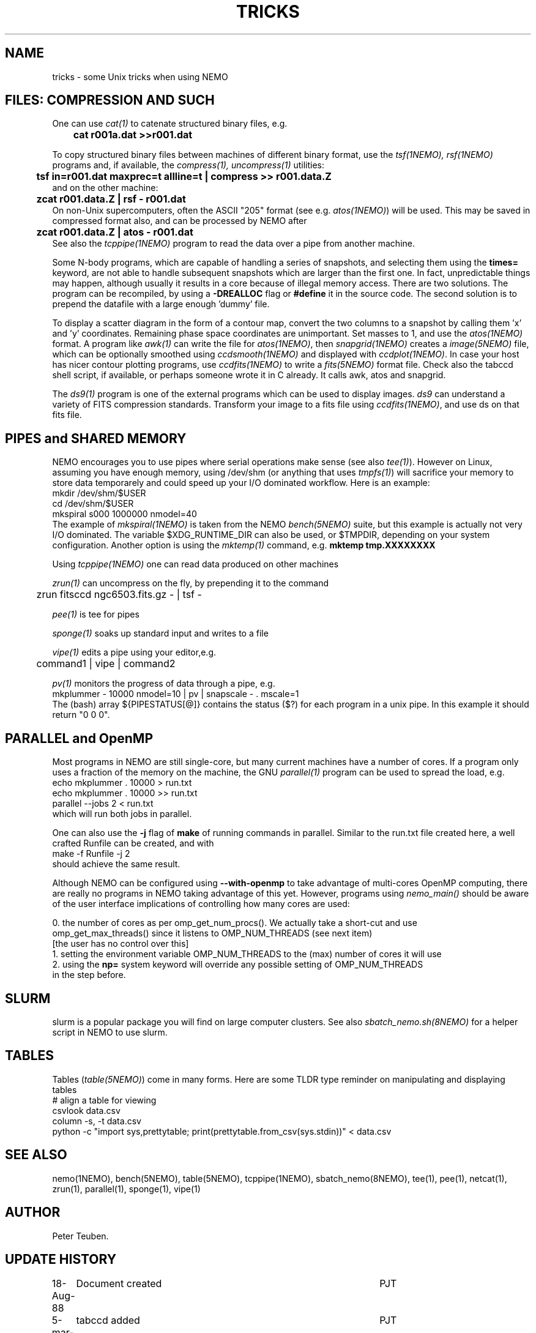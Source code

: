 .TH TRICKS 8NEMO "3 August 2022"

.SH "NAME"
tricks \- some Unix tricks when using NEMO

.SH "FILES: COMPRESSION AND SUCH"
One can use \fIcat(1)\fP to catenate structured binary files, e.g.
.nf
	\fBcat r001a.dat >>r001.dat\fP
.fi
.PP
To copy structured binary files between machines of different binary
format, use the \fItsf(1NEMO), rsf(1NEMO)\fP programs and, if available,
the \fIcompress(1), uncompress(1)\fP utilities:
.nf
	\fBtsf in=r001.dat maxprec=t allline=t | compress >> r001.data.Z\fP
and on the other machine:
	\fBzcat r001.data.Z | rsf - r001.dat\fP
.fi
On non-Unix supercomputers, often the ASCII
"205" format (see e.g. \fIatos(1NEMO)\fP)
will be used. This may be saved in compressed format also, and can
be processed by NEMO after
.nf
	\fBzcat r001.data.Z | atos - r001.dat\fP
.fi
See also the \fItcppipe(1NEMO)\fP program to read the data over
a pipe from another machine.
.PP
Some N-body programs, which are capable of handling a series of snapshots,
and selecting them using the \fBtimes=\fP keyword, are not able to
handle subsequent snapshots which are larger than the first one. In fact, 
unpredictable things may happen, although usually it results in
a core because of illegal memory access. There are two solutions.
The program can be recompiled, by using a \fB-DREALLOC\fP flag or
\fB#define\fP it in the source code. The second solution is to prepend
the datafile with a large enough 'dummy' file.
.PP
To display a scatter diagram in the form of a contour map, convert
the two columns to a snapshot by calling them 'x' and 'y' coordinates.
Remaining phase space coordinates are unimportant. Set masses to 1, and
use the \fIatos(1NEMO)\fP format. A program like \fIawk(1)\fP can write
the file for \fIatos(1NEMO)\fP, then \fIsnapgrid(1NEMO)\fP creates a
\fIimage(5NEMO)\fP file, which can be optionally smoothed using
\fIccdsmooth(1NEMO)\fP and displayed with \fIccdplot(1NEMO)\fP. In case
your host has nicer contour plotting programs, use \fIccdfits(1NEMO)\fP
to write a \fIfits(5NEMO)\fP format file.
Check also the tabccd shell script, if available, or perhaps someone
wrote it in C already. It calls awk, atos and snapgrid.
.PP
The \fIds9(1)\fP program is one of the external programs
which can be used to display images. \fIds9\fP can understand a
variety of FITS compression standards.
Transform your image to a fits file using \fIccdfits(1NEMO)\fP, and use 
ds on that fits file.

.SH "PIPES and SHARED MEMORY"
NEMO encourages you to use pipes where serial operations make sense (see also \fItee(1)\fP).
However on Linux, assuming you have enough memory, using /dev/shm (or anything that uses
\fItmpfs(1)\fP)   will sacrifice your memory to store
data temporarely and could speed up your I/O dominated workflow. Here is an example:
.nf
       mkdir /dev/shm/$USER
       cd /dev/shm/$USER
       mkspiral s000 1000000 nmodel=40
.fi
The example of \fImkspiral(1NEMO)\fP is taken from the NEMO \fIbench(5NEMO)\fP suite, but this example
is actually not very I/O dominated. The variable $XDG_RUNTIME_DIR can also be used, or $TMPDIR,
depending on your system configuration. Another option is using the \fImktemp(1)\fP command,
e.g. \fBmktemp tmp.XXXXXXXX\fB
.PP
Using \fItcppipe(1NEMO)\fP one can read data produced on other machines
.PP
\fIzrun(1)\fP can uncompress on the fly, by prepending it to the command
.nf
	zrun fitsccd ngc6503.fits.gz - | tsf -
.fi
.PP
\fIpee(1)\fP is tee for pipes
.PP
\fIsponge(1)\fP soaks up standard input and writes to a file
.PP
\fIvipe(1)\fP edits a pipe using your editor,e.g.
.nf
	command1 | vipe | command2
.fi
.PP
\fIpv(1)\fP monitors the progress of data through a pipe, e.g.
.nf
        mkplummer - 10000 nmodel=10 | pv | snapscale - . mscale=1
.fi
The (bash) array ${PIPESTATUS[@]} contains the status ($?) for each program in
a unix pipe. In this example it should return "0 0 0".

.SH "PARALLEL and OpenMP"
Most programs in NEMO are still single-core, but many current machines have a number of cores. If a program only
uses a fraction of the memory on the machine, the GNU \fIparallel(1)\fP program can be used to spread the load,
e.g.
.nf
       echo mkplummer . 10000 > run.txt
       echo mkplummer . 10000 >> run.txt
       parallel --jobs 2 < run.txt
.fi
which will run both jobs in parallel.
.PP
One can also use the \fB-j\fP flag of \fBmake\fP of running commands in parallel. Similar to the run.txt file
created here, a well crafted Runfile can be created, and with
.nf
       make -f Runfile -j 2
.fi
should achieve the same result.

.PP
Although NEMO can be configured using \fB--with-openmp\fP to take advantage of multi-cores OpenMP
computing, there are really no programs in NEMO taking advantage of this yet.
However, programs using \fInemo_main()\fP
should be aware of the user interface implications of controlling how many cores are used:
.nf

   0.  the number of cores as per omp_get_num_procs().  We actually take a short-cut and use
       omp_get_max_threads() since it listens to OMP_NUM_THREADS (see next item)
       [the user has no control over this]
   1.  setting the environment variable OMP_NUM_THREADS to the (max) number of cores it will use
   2.  using the \fBnp=\fP system keyword will override any possible setting of OMP_NUM_THREADS
       in the step before.
   
.fi

.SH "SLURM"

slurm is a popular package you will find on large computer clusters. See also
\fIsbatch_nemo.sh(8NEMO)\fP for a helper script in NEMO to use slurm.

.SH "TABLES"

Tables (\fItable(5NEMO)\fP) come in many forms. Here are some TLDR type reminder on manipulating and displaying tables
.nf
  # align a table for viewing
  csvlook data.csv
  column -s, -t data.csv
  python -c "import sys,prettytable; print(prettytable.from_csv(sys.stdin))" < data.csv


.SH "SEE ALSO"
nemo(1NEMO), bench(5NEMO), table(5NEMO), tcppipe(1NEMO), sbatch_nemo(8NEMO),
tee(1), pee(1), netcat(1), zrun(1), parallel(1), sponge(1), vipe(1)

.SH "AUTHOR"
Peter Teuben.

.SH "UPDATE HISTORY"
.nf
.ta +1.0i +4.5i
18-Aug-88	Document created	PJT 
5-mar-89	tabccd added         	PJT
6-mar-89	ds added          	PJT
9-oct-90	fixed some typos	PJT
jan-2020	added pipe/shm		PJT
may-2021	OpenMP			PJT
.fi
